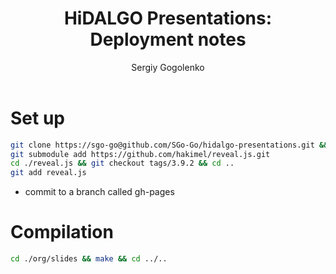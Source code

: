 # -*- mode: org -*-
#+TITLE: HiDALGO Presentations: Deployment notes
#+AUTHOR: Sergiy Gogolenko

* Set up
#+BEGIN_SRC sh
  git clone https://sgo-go@github.com/SGo-Go/hidalgo-presentations.git && cd ./hidalgo-presentations/
  git submodule add https://github.com/hakimel/reveal.js.git
  cd ./reveal.js && git checkout tags/3.9.2 && cd ..
  git add reveal.js
#+END_SRC
- commit to a branch called gh-pages

* Compilation
#+BEGIN_SRC sh
  cd ./org/slides && make && cd ../..
#+END_SRC

